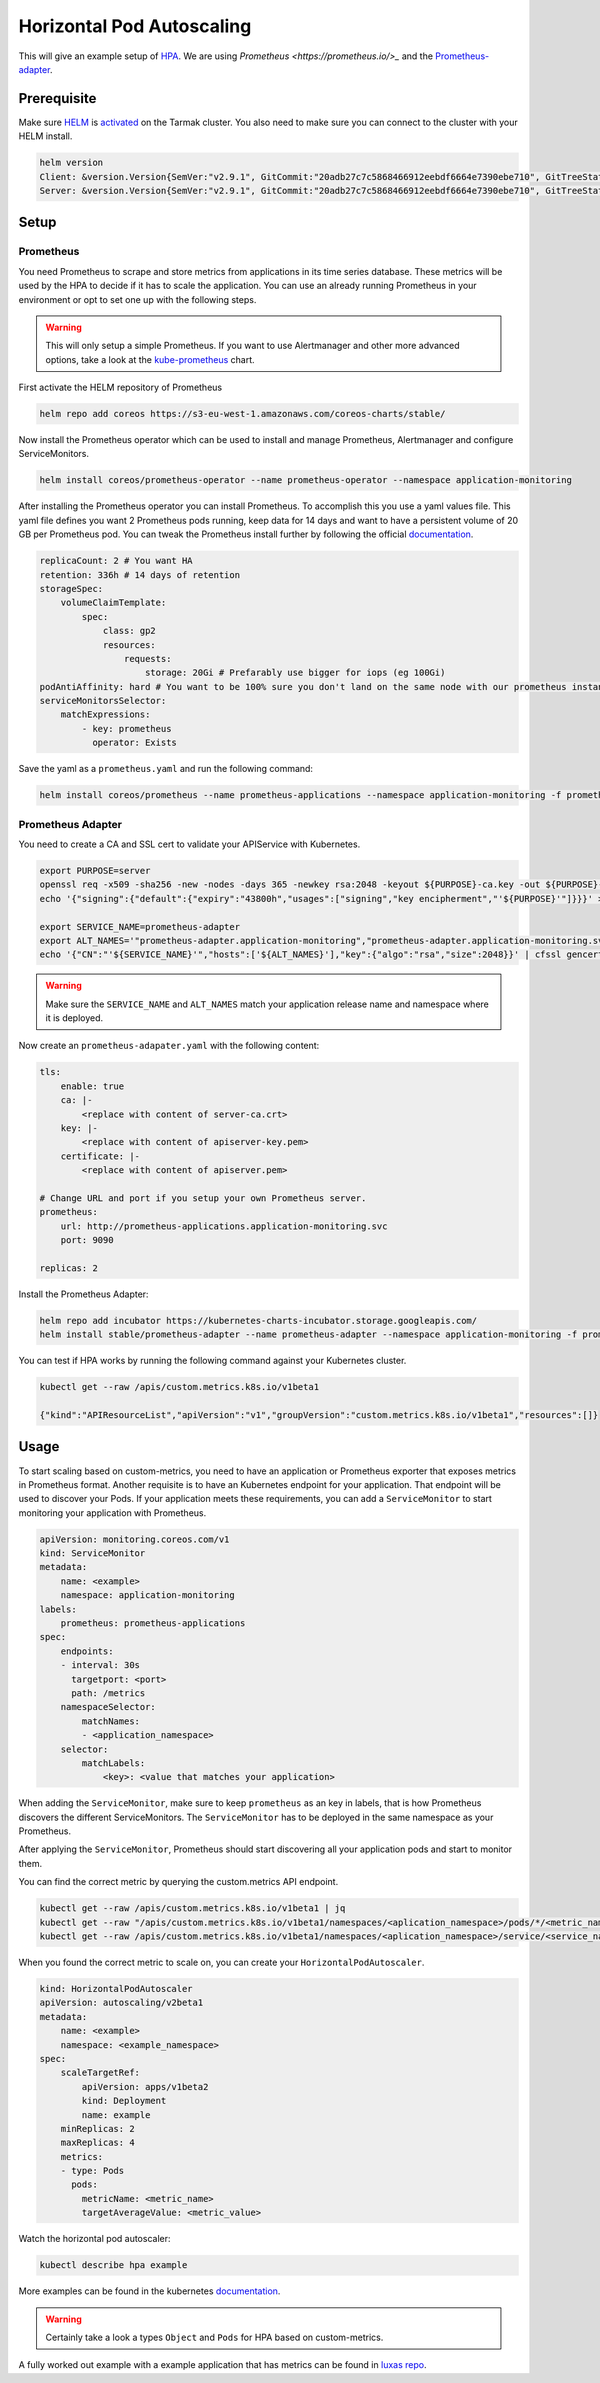 Horizontal Pod Autoscaling
--------------------------

This will give an example setup of `HPA <https://kubernetes.io/docs/tasks/run-application/horizontal-pod-autoscale/>`_.
We are using `Prometheus <https://prometheus.io/>_` and the `Prometheus-adapter <https://github.com/DirectXMan12/k8s-prometheus-adapter>`_.

Prerequisite
~~~~~~~~~~~~

Make sure `HELM <https://www.helm.sh/>`_ is `activated <https://docs.tarmak.io/user-guide.html#tiller>`_ on the Tarmak cluster.
You also need to make sure you can connect to the cluster with your HELM install.

.. code-block:: bash

    helm version
    Client: &version.Version{SemVer:"v2.9.1", GitCommit:"20adb27c7c5868466912eebdf6664e7390ebe710", GitTreeState:"clean"}
    Server: &version.Version{SemVer:"v2.9.1", GitCommit:"20adb27c7c5868466912eebdf6664e7390ebe710", GitTreeState:"clean"}


Setup
~~~~~

Prometheus
++++++++++

You need Prometheus to scrape and store metrics from applications in its 
time series database. These metrics will be used by the HPA to decide if it 
has to scale the application. You can use an already running Prometheus in 
your environment or opt to set one up with the following steps.

.. warning::
   This will only setup a simple Prometheus. If you want to use Alertmanager and other
   more advanced options, take a look at the `kube-prometheus <https://github.com/coreos/prometheus-operator/tree/master/helm/kube-prometheus>`_ chart.


First activate the HELM repository of Prometheus

.. code-block:: bash

    helm repo add coreos https://s3-eu-west-1.amazonaws.com/coreos-charts/stable/


Now install the Prometheus operator which can be used to install and manage
Prometheus, Alertmanager and configure ServiceMonitors.

.. code-block:: bash

    helm install coreos/prometheus-operator --name prometheus-operator --namespace application-monitoring

After installing the Prometheus operator you can install Prometheus. To accomplish
this you use a yaml values file. This yaml file defines you want 2 Prometheus
pods running, keep data for 14 days and want to have a persistent volume
of 20 GB per Prometheus pod. You can tweak the Prometheus install further
by following the official `documentation <https://github.com/coreos/prometheus-operator/tree/master/helm/prometheus>`__.

.. code-block:: yaml

    replicaCount: 2 # You want HA
    retention: 336h # 14 days of retention
    storageSpec:
        volumeClaimTemplate:
            spec:
                class: gp2
                resources:
                    requests:
                        storage: 20Gi # Prefarably use bigger for iops (eg 100Gi)
    podAntiAffinity: hard # You want to be 100% sure you don't land on the same node with our prometheus instances
    serviceMonitorsSelector:
        matchExpressions:
            - key: prometheus
              operator: Exists

Save the yaml as a ``prometheus.yaml`` and run the following command:

.. code-block:: bash

    helm install coreos/prometheus --name prometheus-applications --namespace application-monitoring -f prometheus.yaml


Prometheus Adapter
++++++++++++++++++

You need to create a CA and SSL cert to validate your APIService with Kubernetes.

.. code-block:: bash

    export PURPOSE=server
    openssl req -x509 -sha256 -new -nodes -days 365 -newkey rsa:2048 -keyout ${PURPOSE}-ca.key -out ${PURPOSE}-ca.crt -subj "/CN=ca"
    echo '{"signing":{"default":{"expiry":"43800h","usages":["signing","key encipherment","'${PURPOSE}'"]}}}' > "${PURPOSE}-ca-config.json"

    export SERVICE_NAME=prometheus-adapter
    export ALT_NAMES='"prometheus-adapter.application-monitoring","prometheus-adapter.application-monitoring.svc"'
    echo '{"CN":"'${SERVICE_NAME}'","hosts":['${ALT_NAMES}'],"key":{"algo":"rsa","size":2048}}' | cfssl gencert -ca=server-ca.crt -ca-key=server-ca.key -config=server-ca-config.json - | cfssljson -bare apiserver


.. warning::
   Make sure the ``SERVICE_NAME`` and ``ALT_NAMES`` match your application release
   name and namespace where it is deployed.

Now create an ``prometheus-adapater.yaml`` with the following content:

.. code-block:: yaml

    tls:
        enable: true
        ca: |-
            <replace with content of server-ca.crt>
        key: |-
            <replace with content of apiserver-key.pem>
        certificate: |-
            <replace with content of apiserver.pem>

    # Change URL and port if you setup your own Prometheus server.
    prometheus:
        url: http://prometheus-applications.application-monitoring.svc
        port: 9090

    replicas: 2

Install the Prometheus Adapter:

.. code-block:: bash

    helm repo add incubator https://kubernetes-charts-incubator.storage.googleapis.com/
    helm install stable/prometheus-adapter --name prometheus-adapter --namespace application-monitoring -f prometheus-adapter.yaml


You can test if HPA works by running the following command against your 
Kubernetes cluster.

.. code-block:: bash

    kubectl get --raw /apis/custom.metrics.k8s.io/v1beta1

    {"kind":"APIResourceList","apiVersion":"v1","groupVersion":"custom.metrics.k8s.io/v1beta1","resources":[]}

Usage
~~~~~

To start scaling based on custom-metrics, you need to have an application 
or Prometheus exporter that exposes metrics in Prometheus format. Another
requisite is to have an Kubernetes endpoint for your application. That 
endpoint will be used to discover your Pods. If your application meets 
these  requirements, you can add a ``ServiceMonitor`` to start monitoring
your application with Prometheus.

.. code-block:: yaml

    apiVersion: monitoring.coreos.com/v1
    kind: ServiceMonitor
    metadata:
        name: <example>
        namespace: application-monitoring
    labels:
        prometheus: prometheus-applications
    spec:
        endpoints:
        - interval: 30s
          targetport: <port>
          path: /metrics
        namespaceSelector:
            matchNames:
            - <application_namespace>
        selector:
            matchLabels:
                <key>: <value that matches your application>

When adding the ``ServiceMonitor``, make sure to keep ``prometheus`` as an key
in labels, that is how Prometheus discovers the different ServiceMonitors.
The ``ServiceMonitor`` has to be deployed in the same namespace as your Prometheus.

After applying the ``ServiceMonitor``, Prometheus should start discovering
all your application pods and start to monitor them.

You can find the correct metric by querying the custom.metrics API endpoint.

.. code-block:: bash

    kubectl get --raw /apis/custom.metrics.k8s.io/v1beta1 | jq
    kubectl get --raw "/apis/custom.metrics.k8s.io/v1beta1/namespaces/<aplication_namespace>/pods/*/<metric_name>" | jq
    kubectl get --raw /apis/custom.metrics.k8s.io/v1beta1/namespaces/<aplication_namespace>/service/<service_name>/<metric_name> | jq

When you found the correct metric to scale on, you can create your 
``HorizontalPodAutoscaler``.

.. code-block:: yaml

    kind: HorizontalPodAutoscaler
    apiVersion: autoscaling/v2beta1
    metadata:
        name: <example>
        namespace: <example_namespace>
    spec:
        scaleTargetRef:
            apiVersion: apps/v1beta2
            kind: Deployment
            name: example
        minReplicas: 2
        maxReplicas: 4
        metrics:
        - type: Pods
          pods:
            metricName: <metric_name>
            targetAverageValue: <metric_value>

Watch the horizontal pod autoscaler:

.. code-block:: bash
    
    kubectl describe hpa example


More examples can be found in the kubernetes `documentation <https://kubernetes.io/docs/tasks/run-application/horizontal-pod-autoscale-walkthrough/>`__.

.. warning::
    Certainly take a look a types ``Object`` and ``Pods`` for HPA based on custom-metrics.

A fully worked out example with a example application that has metrics can be found in 
`luxas repo <https://github.com/luxas/kubeadm-workshop/blob/master/demos/monitoring/sample-metrics-app.yaml#L51>`__.
